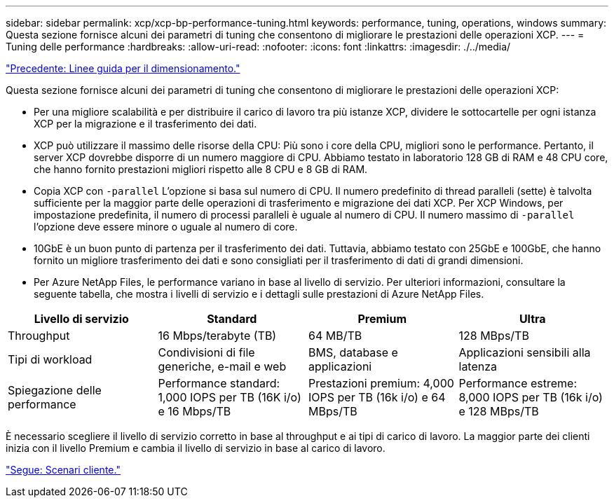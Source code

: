---
sidebar: sidebar 
permalink: xcp/xcp-bp-performance-tuning.html 
keywords: performance, tuning, operations, windows 
summary: Questa sezione fornisce alcuni dei parametri di tuning che consentono di migliorare le prestazioni delle operazioni XCP. 
---
= Tuning delle performance
:hardbreaks:
:allow-uri-read: 
:nofooter: 
:icons: font
:linkattrs: 
:imagesdir: ./../media/


link:xcp-bp-sizing-guidelines-overview.html["Precedente: Linee guida per il dimensionamento."]

[role="lead"]
Questa sezione fornisce alcuni dei parametri di tuning che consentono di migliorare le prestazioni delle operazioni XCP:

* Per una migliore scalabilità e per distribuire il carico di lavoro tra più istanze XCP, dividere le sottocartelle per ogni istanza XCP per la migrazione e il trasferimento dei dati.
* XCP può utilizzare il massimo delle risorse della CPU: Più sono i core della CPU, migliori sono le performance. Pertanto, il server XCP dovrebbe disporre di un numero maggiore di CPU. Abbiamo testato in laboratorio 128 GB di RAM e 48 CPU core, che hanno fornito prestazioni migliori rispetto alle 8 CPU e 8 GB di RAM.
* Copia XCP con `-parallel` L'opzione si basa sul numero di CPU. Il numero predefinito di thread paralleli (sette) è talvolta sufficiente per la maggior parte delle operazioni di trasferimento e migrazione dei dati XCP. Per XCP Windows, per impostazione predefinita, il numero di processi paralleli è uguale al numero di CPU. Il numero massimo di `-parallel` l'opzione deve essere minore o uguale al numero di core.
* 10GbE è un buon punto di partenza per il trasferimento dei dati. Tuttavia, abbiamo testato con 25GbE e 100GbE, che hanno fornito un migliore trasferimento dei dati e sono consigliati per il trasferimento di dati di grandi dimensioni.
* Per Azure NetApp Files, le performance variano in base al livello di servizio. Per ulteriori informazioni, consultare la seguente tabella, che mostra i livelli di servizio e i dettagli sulle prestazioni di Azure NetApp Files.


|===
| Livello di servizio | Standard | Premium | Ultra 


| Throughput | 16 Mbps/terabyte (TB) | 64 MB/TB | 128 MBps/TB 


| Tipi di workload | Condivisioni di file generiche, e-mail e web | BMS, database e applicazioni | Applicazioni sensibili alla latenza 


| Spiegazione delle performance | Performance standard: 1,000 IOPS per TB (16K i/o) e 16 Mbps/TB | Prestazioni premium: 4,000 IOPS per TB (16k i/o) e 64 MBps/TB | Performance estreme: 8,000 IOPS per TB (16k i/o) e 128 MBps/TB 
|===
È necessario scegliere il livello di servizio corretto in base al throughput e ai tipi di carico di lavoro. La maggior parte dei clienti inizia con il livello Premium e cambia il livello di servizio in base al carico di lavoro.

link:xcp-bp-customer-scenarios-overview.html["Segue: Scenari cliente."]
